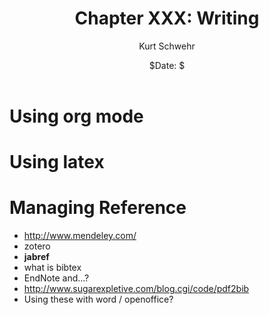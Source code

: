 #+BEGIN_COMMENT
Local Variables:
mode: org
mode: flyspell
mode: auto-fill
End:
#+END_COMMENT

#+STARTUP: showall

#+TITLE:     Chapter XXX: Writing
#+AUTHOR:    Kurt Schwehr
#+EMAIL:     schwehr@ccom.unh.edu>
#+DATE:      $Date: $
#+DESCRIPTION: Marine Research Data Manipulation and Practices - Writing
#+TEXT:      $Id: kurt-2010.org 13030 2010-01-14 13:33:15Z schwehr $
#+KEYWORDS: 
#+LANGUAGE:  en
#+OPTIONS:   H:3 num:nil toc:t \n:nil @:t ::t |:t ^:t -:t f:t *:t <:t
#+OPTIONS:   TeX:nil LaTeX:nil skip:t d:nil todo:t pri:nil tags:not-in-toc
#+INFOJS_OPT: view:nil toc:nil ltoc:t mouse:underline buttons:0 path:http://orgmode.org/org-info.js
#+EXPORT_SELECT_TAGS: export
#+EXPORT_EXCLUDE_TAGS: noexport
#+LINK_HOME: http://schwehr.org

* Using org mode

* Using latex 

* Managing Reference

- http://www.mendeley.com/
- zotero
- *jabref*
- what is bibtex
- EndNote and...?
- http://www.sugarexpletive.com/blog.cgi/code/pdf2bib
- Using these with word / openoffice?
